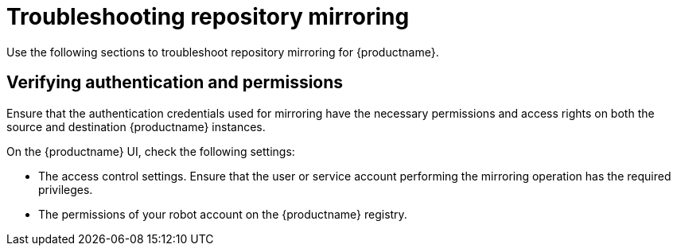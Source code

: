 :_content-type: PROCEDURE
[id="repo-mirroring-troubleshooting-issues"]
= Troubleshooting repository mirroring 

Use the following sections to troubleshoot repository mirroring for {productname}. 

////
[id="reviewing-logs-repo-mirroring"]
== Reviewing the logs of your mirrored {productname} instances 

Use the following procedure to review the logs of your mirrored instances. 

.Prerequisites 

* You have enabled debug mode in your {productname} `config.yaml` file. 

.Procedure 

* Retrieve the logs from all running mirror pods. 

.. If you are using the {productname} Operator, enter the following command:
+
[source,terminal]
----
$ oc logs mirror-pod 
----

.. If you are using a standalone deployment of {productname}, enter the following command:
+
[source,terminal]
----
$ podman logs repomirror-container
----


[id="checking-mirror-configuration"]
== Checking the mirror configuration 

Use the following procedure to review the mirror configuration settings in your {productname} instances. 

.Procedure 

* Review your `config.yaml` settings. 

.. If you are using the {productname} Operator, enter the following command:
+
[source,terminal]
----
$ oc exec -it quay-pod -- cat /conf/stack/config.yaml
----

.. If you are using a standalone deployment of {productname}, enter the following command:
+
[source,terminal]
----
$ podman exec -it quay-container cat /conf/stack/config.yaml 
----
////

[id="verifying-authentication-permissions"]
== Verifying authentication and permissions 

Ensure that the authentication credentials used for mirroring have the necessary permissions and access rights on both the source and destination {productname} instances. 

On the {productname} UI, check the following settings: 

* The access control settings. Ensure that the user or service account performing the mirroring operation has the required privileges.
* The permissions of your robot account on the {productname} registry. 

////
[id="manual-copy"]
== Checking slow disk issues 

Repository mirroring uses `skopeo copy` as a background process. Test the time it takes to copy an image by manually running `skopeo copy`. This can help isolate any issues related to specific images or repositories and narrow down the troubleshooting scope. Additionally, it can help identify any network issues or bottlenecks that might be impacting the mirroring performance or causing failures. Pay attention to network latency, packet loss, or any unusual network patterns.

Use the following procedure to time `skopeo copy`. 

.Procedure

* Enter the following command to measure the time it takes to perform `skopeo copy`:
+
[source,terminal]
----
$ time { skopeo copy docker://SOURCE_REGISTRY_IMAGE docker://DESTINATION_REGISTRY/REPOSITPRY/IMAGE:TAG }
----
+
.Example output
+
[source,terminal]
----
Getting image source signatures
Copying blob 4182b7568f06 skipped: already exists
Copying blob 4182b7568f06 skipped: already exists
Copying blob b7f76d1d9088 skipped: already exists
Copying blob ede3648667b7 skipped: already exists
Copying blob 021495d3c262 done
Copying blob 335fbccacdd3 done
Copying blob 4c70e3d931b6 done
Copying config d9f6ca2777 done
Writing manifest to image destination
Storing signatures

real    6m19.291s
user    0m58.207s
sys     0m40.666s
----

[role="_additional-resources"]
.Additional resources

For more information, see link:https://access.redhat.com/articles/7018078[Troubleshooting Quay Repository Mirroring].
////